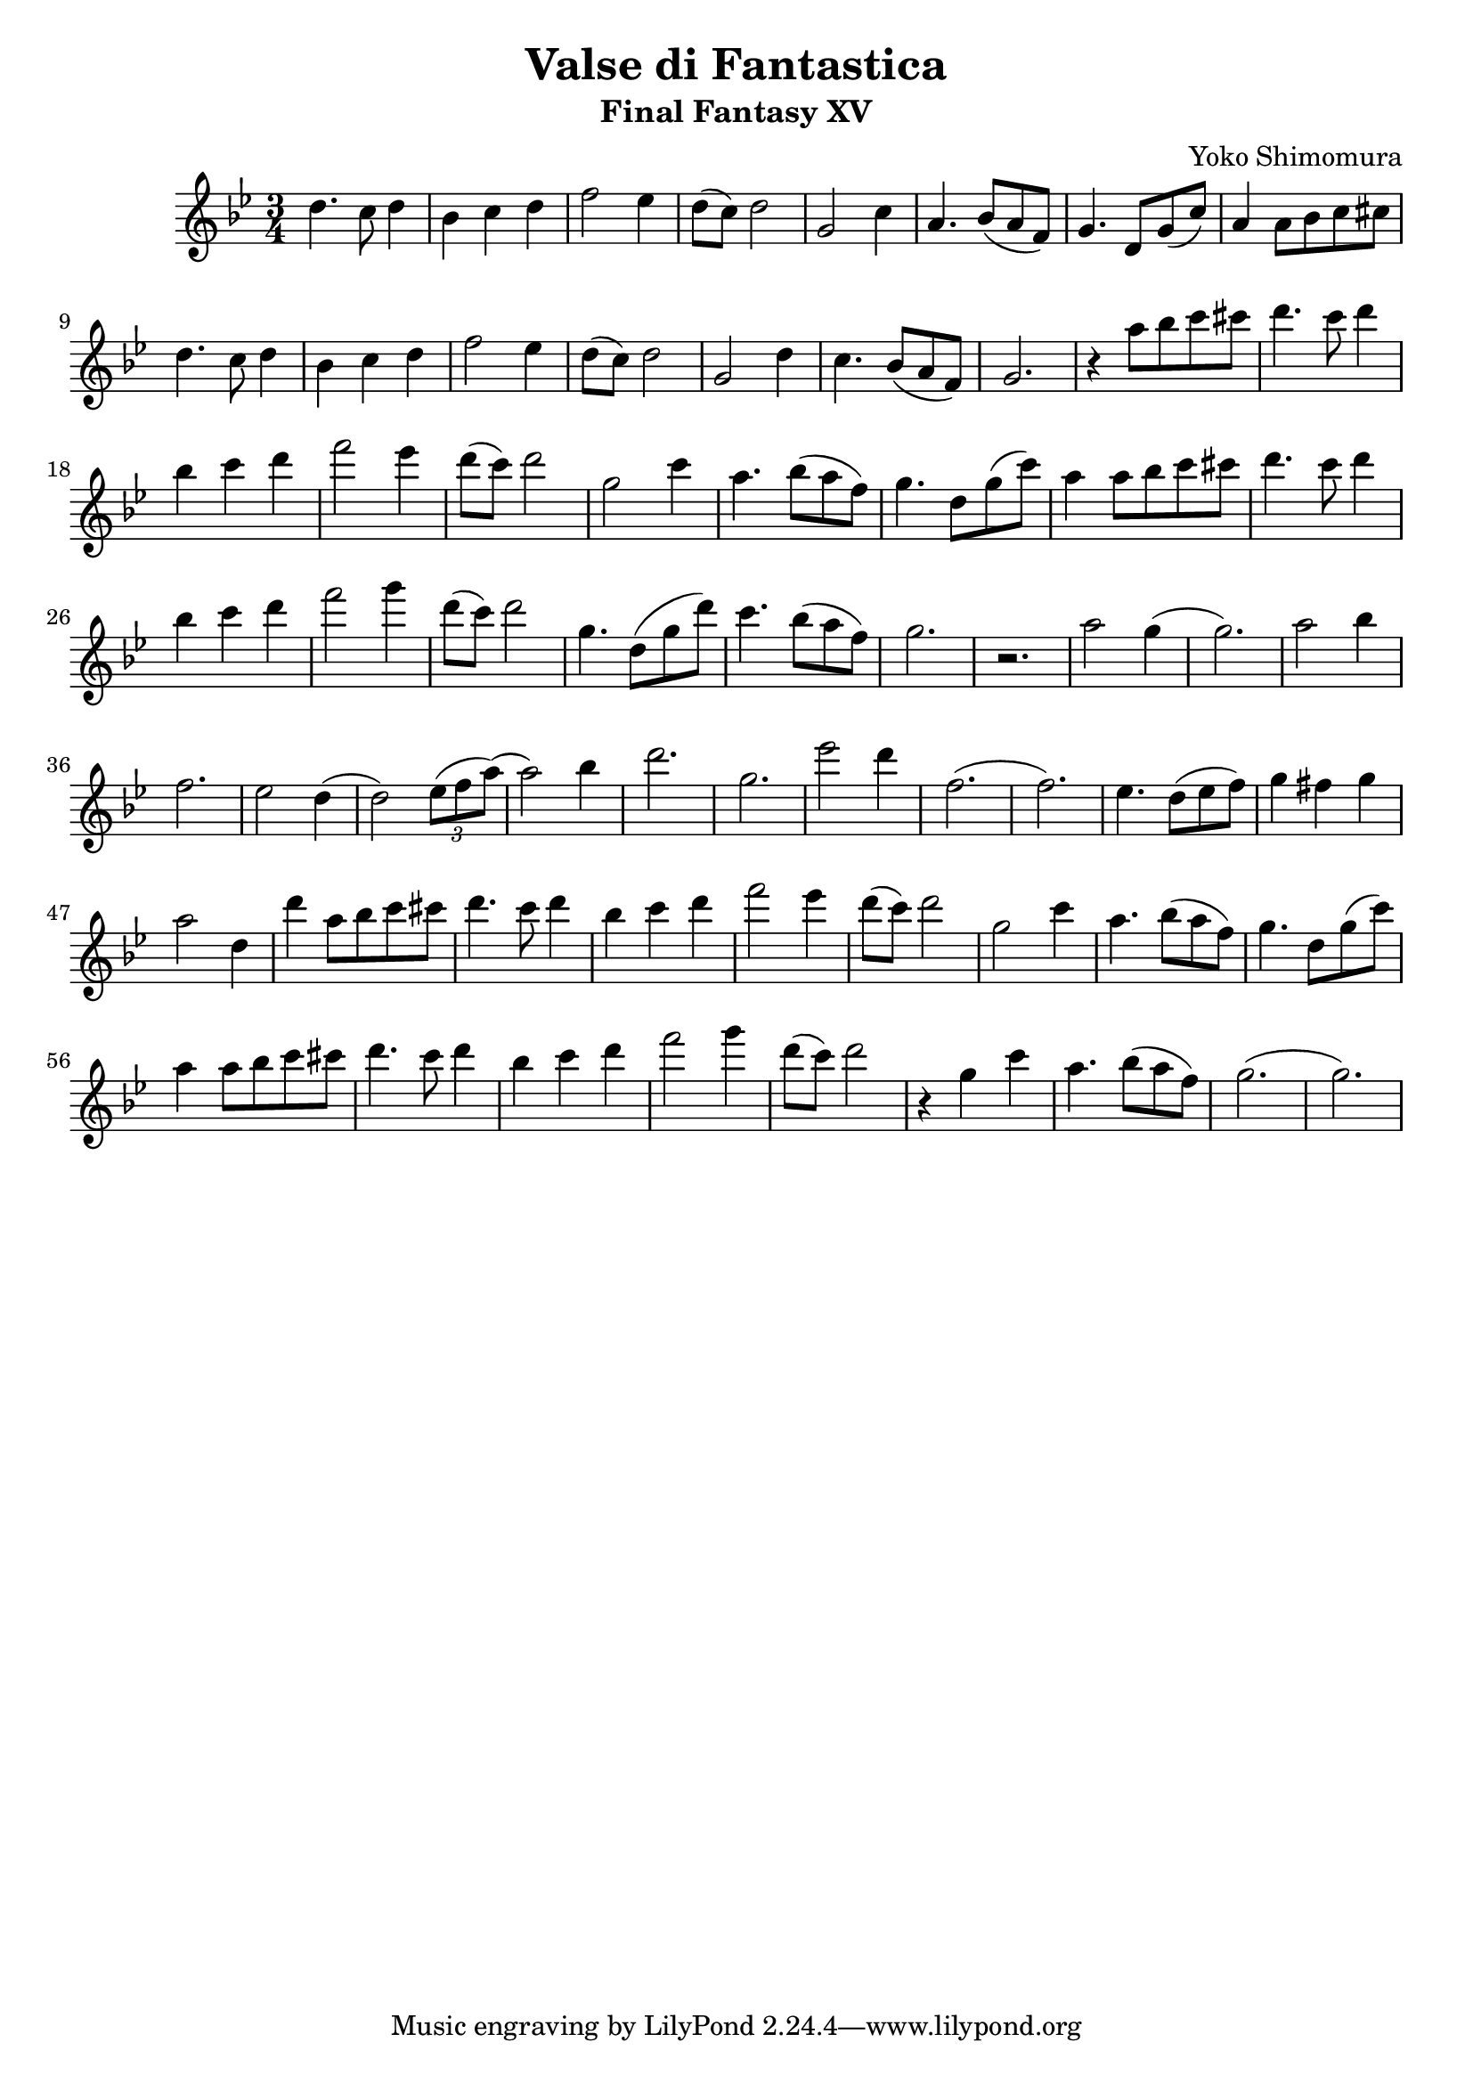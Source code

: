 \version "2.20.0"

\header {
  title = "Valse di Fantastica"
  subtitle = "Final Fantasy XV"
  composer = "Yoko Shimomura"
}

\paper {
  #(set-paper-size "a4")
}

\score {
  \relative c'' {
    \key g \minor
    \numericTimeSignature
    \time 3/4
    d4. c8 d4 | bes4 c d | f2 es4 | d8( c ) d2 | g,2 c4 | a4. bes8( a f ) | g4. d8 g( c ) |
    a4 a8 bes c cis | d4. c8 d4 | bes c d | f2 es4 | d8( c ) d2 | g,2 d'4 | c4. bes8( a f) | g2. |
    r4 a'8 bes c cis | d4. c8 d4 | bes4 c d | f2 es4 | d8( c ) d2 |
    g,2 c4 | a4. bes8( a f ) | g4. d8 g( c ) | a4 a8 bes c cis | d4. c8 d4 | bes4 c d | f2 g4 |
    d8( c ) d2 | g,4. d8( g d') | c4. bes8( a f) | g2. | r2. |
    a2 g4( g2. ) | a2 bes4 | f2. es2 d4( d2 ) \tuplet 3/2 { es8( f a) }( a2 ) bes4 |
    d2.  g, es'2 d4 | f,2.( f ) |
    es4. d8( es f ) | g4 fis g | a2 d,4  | d' a8 bes c cis | d4. c8 d4 | bes c d | f2 es4 |
    d8( c ) d2 | g,2 c4 | a4. bes8( a f ) | g4. d8 g( c ) | a4 a8 bes c cis | d4. c8 d4 | bes4 c d |
    f2 g4 | d8( c ) d2 | r4 g,4 c | a4. bes8( a f ) | g2.( g )
  }
  \layout { }
  \midi {
    \tempo 4=120
  }
}
